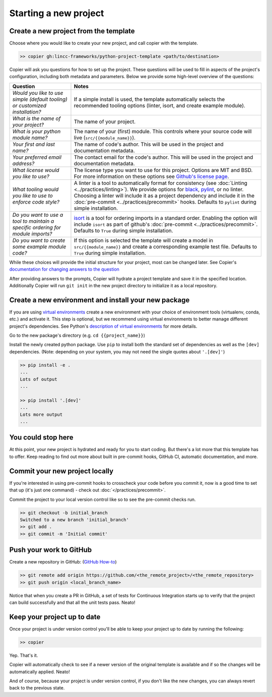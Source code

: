 Starting a new project
===============================================================================


Create a new project from the template
-------------------------------------------------------------------------------

Choose where you would like to create your new project, and call copier with the template.

.. code-block:: bash

    >> copier gh:lincc-frameworks/python-project-template <path/to/destination>

Copier will ask you questions for how to set up the project. These questions will be used to fill in aspects of the project's configuration, including both metadata and parameters. Below we provide some high-level overview of the questions:

.. list-table::
   :header-rows: 1

   * - **Question**
     - **Notes**
   * - *Would you like to use simple (default tooling) or customized installation?*
     - If a simple install is used, the template automatically selects the recommended tooling options (linter, isort, and create example module). 
   * - *What is the name of your project?*
     - The name of your project.
   * - *What is your python module name?*
     - The name of your (first) module. This controls where your source code will live (``src/{{module_name}}``).
   * - *Your first and last name?* 
     -  The name of code's author.  This will be used in the project and documentation metadata.
   * - *Your preferred email address?*
     - The contact email for the code's author. This will be used in the project and documentation metadata.
   * - *What license would you like to use?*
     - The license type you want to use for this project. Options are MIT and BSD. For more information on these options see `Github's license page <https://docs.github.com/en/repositories/managing-your-repositorys-settings-and-features/customizing-your-repository/licensing-a-repository>`_.
   * - *What tooling would you like to use to enforce code style?*
     - A linter is a tool to automatically format for consistency (see :doc:`Linting <../practices/linting>`). We provide options for `black <https://black.readthedocs.io/en/stable/>`_, `pylint <https://pypi.org/project/pylint/>`_, or no linter. Choosing a linter will include it as a project dependency and include it in the :doc:`pre-commit <../practices/precommit>` hooks. Defaults to ``pylint`` during simple installation. 
   * - *Do you want to use a tool to maintain a specific ordering for module imports?*
     - `isort <https://pycqa.github.io/isort/>`_ is a tool for ordering imports in a standard order. Enabling the option will include ``isort`` as part of github's :doc:`pre-commit <../practices/precommit>`. Defaults to ``True`` during simple installation.
   * - *Do you want to create some example module code?*
     - If this option is selected the template will create a model in ``src/{{module_name}}`` and create a corresponding example test file. Defaults to ``True`` during simple installation.

While these choices will provide the initial structure for your project, most can be changed later. See Copier's `documentation for changing answers to the question <https://copier.readthedocs.io/en/stable/updating/>`_ 

After providing answers to the prompts, Copier will hydrate a project template and save it in the specified location. Additionally Copier will run ``git init`` in the new project directory to initialize it as a local repository.

Create a new environment and install your new package
-------------------------------------------------------------------------------

If you are using `virtual environments <https://packaging.python.org/en/latest/glossary/#term-Virtual-Environment>`_ create a new environment with your choice of environment tools (virtualenv, conda, etc.) and activate it. This step is optional, but we recommend using virtual environments to better manage different project's dependencies. See Python's `description of virtual environments <https://packaging.python.org/en/latest/guides/installing-using-pip-and-virtual-environments/>`_ for more details.

Go to the new package's directory (e.g. ``cd {{project_name}}``)

Install the newly created python package. Use ``pip`` to install both the standard set of dependencies as well as the ``[dev]`` dependencies. (Note: depending on your system, you may not need the single quotes about ``'.[dev]'``)

.. code-block:: bash

    >> pip install -e .
    ...
    Lots of output
    ...

    >> pip install '.[dev]'
    ...
    Lots more output
    ...

You could stop here
-------------------------------------------------------------------------------

At this point, your new project is hydrated and ready for you to start coding. But there's a lot more that this template has to offer. Keep reading to find out more about built in pre-commit hooks, GitHub CI, automatic documentation, and more.

Commit your new project locally
-------------------------------------------------------------------------------

If you're interested in using pre-commit hooks to crosscheck your code before you commit it, 
now is a good time to set that up (it's just one command) - check out 
:doc:`</practices/precommit>`.

Commit the project to your local version control like so to see the pre-commit checks run.

.. code-block:: bash

    >> git checkout -b initial_branch
    Switched to a new branch 'initial_branch'
    >> git add .
    >> git commit -m 'Initial commit'

Push your work to GitHub
-------------------------------------------------------------------------------

Create a new repository in GitHub: (`GitHub How-to <https://docs.github.com/en/get-started/quickstart/create-a-repo>`_)

.. code-block:: bash

    >> git remote add origin https://github.com/<the_remote_project>/<the_remote_repository>
    >> git push origin <local_branch_name>

Notice that when you create a PR in GitHub, a set of tests for Continuous Integration starts up to verify that the project can build successfully and that all the unit tests pass. Neato!

Keep your project up to date
-------------------------------------------------------------------------------

Once your project is under version control you'll be able to keep your project up to date by running the following:

.. code-block:: bash

    >> copier

Yep. That's it.

Copier will automatically check to see if a newer version of the original template is available and if so the changes will be automatically applied. Neato!

And of course, because your project is under version control, if you don't like the new changes, you can always revert back to the previous state.